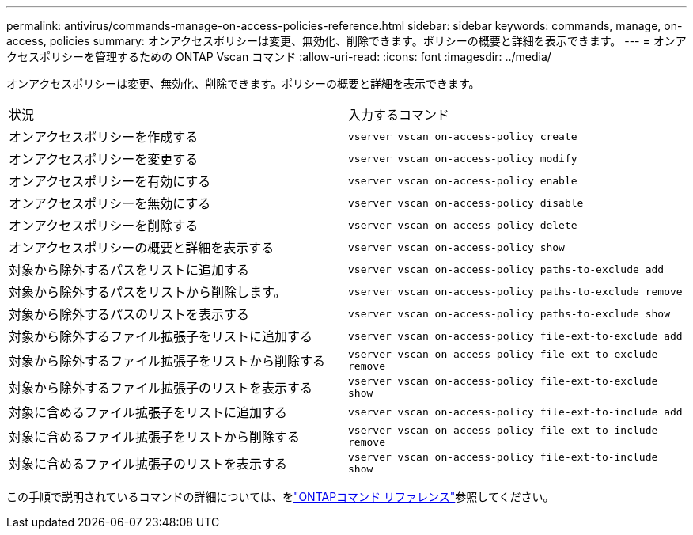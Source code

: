 ---
permalink: antivirus/commands-manage-on-access-policies-reference.html 
sidebar: sidebar 
keywords: commands, manage, on-access, policies 
summary: オンアクセスポリシーは変更、無効化、削除できます。ポリシーの概要と詳細を表示できます。 
---
= オンアクセスポリシーを管理するための ONTAP Vscan コマンド
:allow-uri-read: 
:icons: font
:imagesdir: ../media/


[role="lead"]
オンアクセスポリシーは変更、無効化、削除できます。ポリシーの概要と詳細を表示できます。

|===


| 状況 | 入力するコマンド 


 a| 
オンアクセスポリシーを作成する
 a| 
`vserver vscan on-access-policy create`



 a| 
オンアクセスポリシーを変更する
 a| 
`vserver vscan on-access-policy modify`



 a| 
オンアクセスポリシーを有効にする
 a| 
`vserver vscan on-access-policy enable`



 a| 
オンアクセスポリシーを無効にする
 a| 
`vserver vscan on-access-policy disable`



 a| 
オンアクセスポリシーを削除する
 a| 
`vserver vscan on-access-policy delete`



 a| 
オンアクセスポリシーの概要と詳細を表示する
 a| 
`vserver vscan on-access-policy show`



 a| 
対象から除外するパスをリストに追加する
 a| 
`vserver vscan on-access-policy paths-to-exclude add`



 a| 
対象から除外するパスをリストから削除します。
 a| 
`vserver vscan on-access-policy paths-to-exclude remove`



 a| 
対象から除外するパスのリストを表示する
 a| 
`vserver vscan on-access-policy paths-to-exclude show`



 a| 
対象から除外するファイル拡張子をリストに追加する
 a| 
`vserver vscan on-access-policy file-ext-to-exclude add`



 a| 
対象から除外するファイル拡張子をリストから削除する
 a| 
`vserver vscan on-access-policy file-ext-to-exclude remove`



 a| 
対象から除外するファイル拡張子のリストを表示する
 a| 
`vserver vscan on-access-policy file-ext-to-exclude show`



 a| 
対象に含めるファイル拡張子をリストに追加する
 a| 
`vserver vscan on-access-policy file-ext-to-include add`



 a| 
対象に含めるファイル拡張子をリストから削除する
 a| 
`vserver vscan on-access-policy file-ext-to-include remove`



 a| 
対象に含めるファイル拡張子のリストを表示する
 a| 
`vserver vscan on-access-policy file-ext-to-include show`

|===
この手順で説明されているコマンドの詳細については、をlink:https://docs.netapp.com/us-en/ontap-cli/["ONTAPコマンド リファレンス"^]参照してください。
